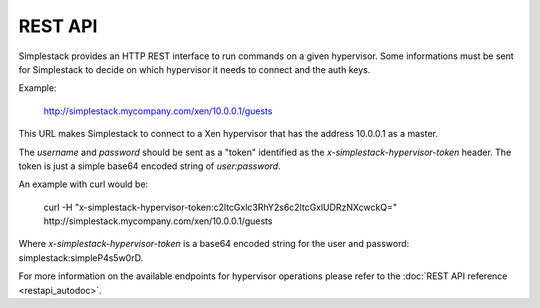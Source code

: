 ========
REST API
========

Simplestack provides an HTTP REST interface to run commands on a given
hypervisor. Some informations must be sent for Simplestack to decide on which
hypervisor it needs to connect and the auth keys.

Example:

        http://simplestack.mycompany.com/xen/10.0.0.1/guests

This URL makes Simplestack to connect to a Xen hypervisor that has the address
10.0.0.1 as a master.

The `username` and `password` should be sent as a "token" identified as the
`x-simplestack-hypervisor-token` header. The token is just a simple base64
encoded string of `user:password`.

An example with curl would be:

        curl -H "x-simplestack-hypervisor-token:c2ltcGxlc3RhY2s6c2ltcGxlUDRzNXcwckQ=" http://simplestack.mycompany.com/xen/10.0.0.1/guests

Where `x-simplestack-hypervisor-token` is a base64 encoded string for the user
and password: simplestack:simpleP4s5w0rD.

For more information on the available endpoints for hypervisor operations
please refer to the :doc:`REST API reference <restapi_autodoc>`.
